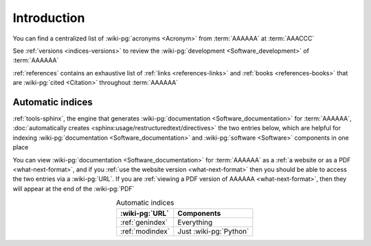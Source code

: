 .. _indices-intro:

############
Introduction
############

You can find a centralized list of :wiki-pg:`acronyms <Acronym>` from
:term:`AAAAAA` at :term:`AAACCC`

See :ref:`versions <indices-versions>` to review the
:wiki-pg:`development <Software_development>` of :term:`AAAAAA`

:ref:`references` contains an exhaustive list of
:ref:`links <references-links>` and :ref:`books <references-books>` that are
:wiki-pg:`cited <Citation>` throughout :term:`AAAAAA`

.. _indices-auto:

*****************
Automatic indices
*****************

:ref:`tools-sphinx`, the engine that generates
:wiki-pg:`documentation <Software_documentation>` for :term:`AAAAAA`,
:doc:`automatically creates <sphinx:usage/restructuredtext/directives>` the two
entries below, which are helpful for indexing
:wiki-pg:`documentation <Software_documentation>` and
:wiki-pg:`software <Software>` components in one place

You can view :wiki-pg:`documentation <Software_documentation>` for
:term:`AAAAAA` as a :ref:`a website or as a PDF <what-next-format>`, and if you
:ref:`use the website version <what-next-format>` then you should be able to
access the two entries via a :wiki-pg:`URL`. If you are
:ref:`viewing a PDF version of AAAAAA <what-next-format>`, then they will
appear at the end of the :wiki-pg:`PDF`

.. csv-table:: Automatic indices
   :align: center
   :header: :wiki-pg:`URL`, Components

   :ref:`genindex`, Everything
   :ref:`modindex`, Just :wiki-pg:`Python`

